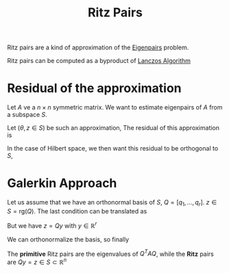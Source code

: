 :PROPERTIES:
:ID:       af68e6f5-f24d-4157-804f-86d429d964df
:END:
#+title: Ritz Pairs
#+filetags: :LinearAlgebra:
#+startup: latexpreview

Ritz pairs are a kind of approximation of the [[id:bc5efd27-c136-4dc2-a014-bbe643ea1073][Eigenpairs]] problem.

Ritz pairs can be computed as a byproduct of [[id:2ac50dc6-be86-4344-a20f-f9aef7e0ce73][Lanczos Algorithm]]

* Residual of the approximation
Let $A$ ve a $n\times n$ symmetric matrix. We want to estimate
eigenpairs of $A$ from a subspace $S$.

Let ($\theta, z \in S$) be such an approximation,
The residual of this approximation is
\begin{equation}
r = Az - \theta z 
\end{equation}

In the case of Hilbert space, we then want this residual to be orthogonal to $S$,
* Galerkin Approach
  Let us assume that we have an orthonormal basis of $S$, $Q = [q_1, \dots, q_r]$.
  $z \in S = \mathrm{rg}(Q)$.
  The last condition can be translated as
  \begin{equation}
Q^Tr = 0 = Q^TAz - \theta Q^Tz
  \end{equation}
But we have $z = Qy$ with $y \in \mathbb{R}^{r}$
\begin{equation}
Q^TAQy - \theta Q^TQy = 0
\end{equation}
We can orthonormalize the basis, so finally
\begin{equation}
Q^TAQy = \theta y
\end{equation}

The *primitive* Ritz pairs are the eigenvalues of $Q^TAQ$, while the
*Ritz* pairs are $Qy = z \in S \subset\mathbb{R}^n$


